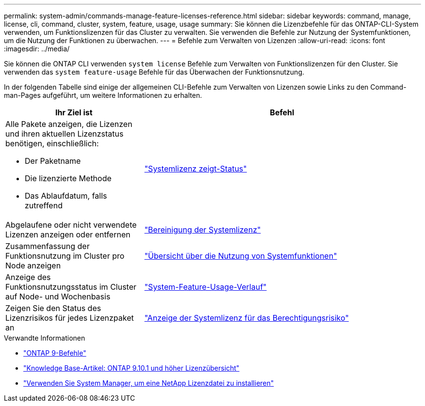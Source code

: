 ---
permalink: system-admin/commands-manage-feature-licenses-reference.html 
sidebar: sidebar 
keywords: command, manage, license, cli, command, cluster, system, feature, usage, usage 
summary: Sie können die Lizenzbefehle für das ONTAP-CLI-System verwenden, um Funktionslizenzen für das Cluster zu verwalten. Sie verwenden die Befehle zur Nutzung der Systemfunktionen, um die Nutzung der Funktionen zu überwachen. 
---
= Befehle zum Verwalten von Lizenzen
:allow-uri-read: 
:icons: font
:imagesdir: ../media/


[role="lead"]
Sie können die ONTAP CLI verwenden `system license` Befehle zum Verwalten von Funktionslizenzen für den Cluster. Sie verwenden das `system feature-usage` Befehle für das Überwachen der Funktionsnutzung.

In der folgenden Tabelle sind einige der allgemeinen CLI-Befehle zum Verwalten von Lizenzen sowie Links zu den Command-man-Pages aufgeführt, um weitere Informationen zu erhalten.

[cols="2,4"]
|===
| Ihr Ziel ist | Befehl 


 a| 
Alle Pakete anzeigen, die Lizenzen und ihren aktuellen Lizenzstatus benötigen, einschließlich:

* Der Paketname
* Die lizenzierte Methode
* Das Ablaufdatum, falls zutreffend

 a| 
link:https://docs.netapp.com/us-en/ontap-cli/system-license-show-status.html["Systemlizenz zeigt-Status"]



 a| 
Abgelaufene oder nicht verwendete Lizenzen anzeigen oder entfernen
 a| 
link:https://docs.netapp.com/us-en/ontap-cli/system-license-clean-up.html["Bereinigung der Systemlizenz"]



 a| 
Zusammenfassung der Funktionsnutzung im Cluster pro Node anzeigen
 a| 
https://docs.netapp.com/us-en/ontap-cli/system-feature-usage-show-summary.html["Übersicht über die Nutzung von Systemfunktionen"]



 a| 
Anzeige des Funktionsnutzungsstatus im Cluster auf Node- und Wochenbasis
 a| 
https://docs.netapp.com/us-en/ontap-cli/system-feature-usage-show-history.html["System-Feature-Usage-Verlauf"]



 a| 
Zeigen Sie den Status des Lizenzrisikos für jedes Lizenzpaket an
 a| 
https://docs.netapp.com/us-en/ontap-cli/system-license-entitlement-risk-show.html["Anzeige der Systemlizenz für das Berechtigungsrisiko"]

|===
.Verwandte Informationen
* link:https://docs.netapp.com/us-en/ontap-cli/["ONTAP 9-Befehle"^]
* link:https://kb.netapp.com/onprem/ontap/os/ONTAP_9.10.1_and_later_licensing_overview["Knowledge Base-Artikel: ONTAP 9.10.1 und höher Lizenzübersicht"^]
* link:install-license-task.html["Verwenden Sie System Manager, um eine NetApp Lizenzdatei zu installieren"]

